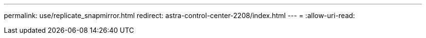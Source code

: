 ---
permalink: use/replicate_snapmirror.html 
redirect: astra-control-center-2208/index.html 
---
= 
:allow-uri-read: 


